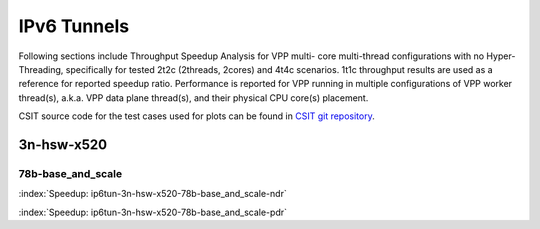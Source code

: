 IPv6 Tunnels
============

Following sections include Throughput Speedup Analysis for VPP multi-
core multi-thread configurations with no Hyper-Threading, specifically
for tested 2t2c (2threads, 2cores) and 4t4c scenarios. 1t1c throughput
results are used as a reference for reported speedup ratio.
Performance is reported for VPP
running in multiple configurations of VPP worker thread(s), a.k.a. VPP
data plane thread(s), and their physical CPU core(s) placement.

CSIT source code for the test cases used for plots can be found in
`CSIT git repository <https://git.fd.io/csit/tree/tests/vpp/perf/ip6_tunnels?h=rls1807>`_.

3n-hsw-x520
~~~~~~~~~~~

78b-base_and_scale
------------------

.. raw:: html

    <center><b>

:index:`Speedup: ip6tun-3n-hsw-x520-78b-base_and_scale-ndr`

.. raw:: html

    </b>
    <iframe width="700" height="1000" frameborder="0" scrolling="no" src="../../_static/vpp/ip6tun-3n-hsw-x520-78b-base_and_scale-ndr-tsa.html"></iframe>
    <p><br><br></p>
    </center>

.. raw:: latex

    \begin{figure}[H]
        \centering
            \graphicspath{{../_build/_static/vpp/}}
            \includegraphics[clip, trim=0cm 8cm 5cm 0cm, width=0.70\textwidth]{ip6tun-3n-hsw-x520-78b-base_and_scale-ndr-tsa}
            \label{fig:ip6tun-3n-hsw-x520-78b-base_and_scale-ndr-tsa}
    \end{figure}

.. raw:: html

    <center><b>

:index:`Speedup: ip6tun-3n-hsw-x520-78b-base_and_scale-pdr`

.. raw:: html

    </b>
    <iframe width="700" height="1000" frameborder="0" scrolling="no" src="../../_static/vpp/ip6tun-3n-hsw-x520-78b-base_and_scale-pdr-tsa.html"></iframe>
    <p><br><br></p>
    </center>

.. raw:: latex

    \begin{figure}[H]
        \centering
            \graphicspath{{../_build/_static/vpp/}}
            \includegraphics[clip, trim=0cm 8cm 5cm 0cm, width=0.70\textwidth]{ip6tun-3n-hsw-x520-78b-base_and_scale-pdr-tsa}
            \label{fig:ip6tun-3n-hsw-x520-78b-base_and_scale-pdr-tsa}
    \end{figure}
